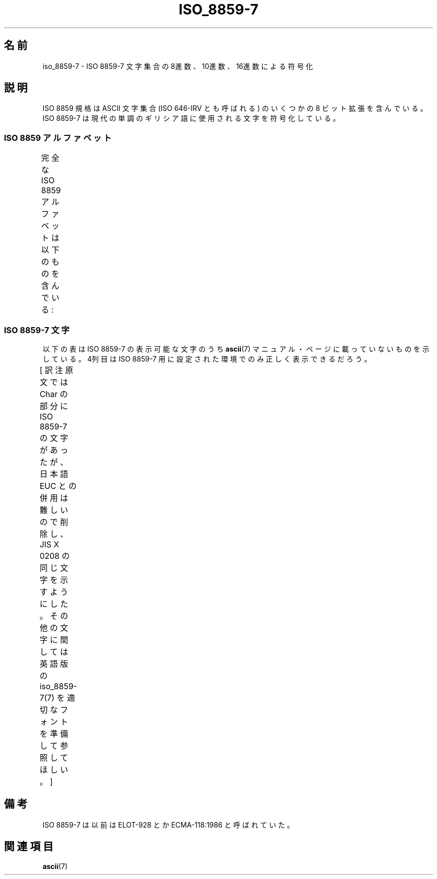 '\" t
.\" Copyright 1999      Dimitri Papadopoulos (dpo@club-internet.fr)
.\"
.\" This is free documentation; you can redistribute it and/or
.\" modify it under the terms of the GNU General Public License as
.\" published by the Free Software Foundation; either version 2 of
.\" the License, or (at your option) any later version.
.\"
.\" The GNU General Public License's references to "object code"
.\" and "executables" are to be interpreted as the output of any
.\" document formatting or typesetting system, including
.\" intermediate and printed output.
.\"
.\" This manual is distributed in the hope that it will be useful,
.\" but WITHOUT ANY WARRANTY; without even the implied warranty of
.\" MERCHANTABILITY or FITNESS FOR A PARTICULAR PURPOSE.  See the
.\" GNU General Public License for more details.
.\"
.\" You should have received a copy of the GNU General Public
.\" License along with this manual; if not, write to the Free
.\" Software Foundation, Inc., 59 Temple Place, Suite 330, Boston, MA 02111,
.\" USA.
.\"
.\" Japanese Version Copyright (c) 1999 HANATAKA Shinya
.\"         all rights reserved.
.\" Translated Thu Jan  6 01:46:08 JST 2000
.\"         by HANATAKA Shinya <hanataka@abyss.rim.or.jp>
.\" Updated Tue Sep  9 JST 2003 by Akihiro MOTOKI <amotoki@dd.iij4u.or.jp>
.\"
.TH ISO_8859-7 7 2008-10-30 "Linux" "Linux Programmer's Manual"
.nh
.SH 名前
iso_8859-7 \- ISO 8859-7 文字集合の 8進数、10進数、16進数による符号化
.SH 説明
ISO 8859 規格は ASCII 文字集合 (ISO 646-IRV とも呼ばれる) の
いくつかの 8 ビット拡張を含んでいる。ISO 8859-7 は現代の単調の
ギリシア語に使用される文字を符号化している。
.SS "ISO 8859 アルファベット"
完全な ISO 8859 アルファベットは以下のものを含んでいる:
.TS
l l.
ISO 8859-1	西ヨーロッパの言語 (Latin-1)
ISO 8859-2	中央・東ヨーロッパの言語 (Latin-2)
ISO 8859-3	東南ヨーロッパやその他の言語 (Latin-3)
ISO 8859-4	スカンジナビア/バルト語派の言語 (Latin-4)
ISO 8859-5	ラテン/キリル文字
ISO 8859-6	ラテン/アラビア文字
ISO 8859-7	ラテンギリシャ文字
ISO 8859-8	ラテン/ヘブライ語
ISO 8859-9	トルコ語修正を行なった Latin-1 (Latin-5)
ISO 8859-10	ラップ/ノルディック/エスキモーの言語 (Latin-6)
ISO 8859-11	ラテン/タイ語
ISO 8859-13	バルト諸国の言語 (Latin-7)
ISO 8859-14	ケルト語 (Latin-8)
ISO 8859-15	西ヨーロッパの言語 (Latin-9)
ISO 8859-16	ルーマニア語 (Latin-10)
.TE
.SS "ISO 8859-7 文字"

以下の表は ISO 8859-7 の表示可能な文字のうち
.BR ascii (7)
マニュアル・ページに載っていないものを示している。
4列目は ISO 8859-7 用に設定された環境でのみ正しく表示できるだろう。

[ 訳注  原文では Char の部分に ISO 8859-7 の文字があったが、
日本語 EUC との併用は難しいので削除し、JIS X 0208 の同じ文字を
示すようにした。その他の文字に関しては
英語版の iso_8859-7(7) を適切なフォントを準備して参照してほしい。 ]
.TS
l l l c lp-1.
Oct	Dec	Hex	Char	Description
_
240	160	A0		NO-BREAK SPACE
241	161	A1		LEFT SINGLE QUOTATION MARK
242	162	A2		RIGHT SINGLE QUOTATION MARK
243	163	A3	£	POUND SIGN
244	164	A4		EURO SIGN
245	165	A5		DRACHMA SIGN
246	166	A6		BROKEN BAR
247	167	A7	§	SECTION SIGN
250	168	A8	¨	DIAERESIS
251	169	A9		COPYRIGHT SIGN
252	170	AA		GREEK YPOGEGRAMMENI
253	171	AB	《	LEFT-POINTING DOUBLE ANGLE QUOTATION MARK
254	172	AC	¬	NOT SIGN
255	173	AD		SOFT HYPHEN
257	175	AF	—	HORIZONTAL BAR
260	176	B0	°	DEGREE SIGN
261	177	B1	±	PLUS-MINUS SIGN
262	178	B2		SUPERSCRIPT TWO
263	179	B3		SUPERSCRIPT THREE
264	180	B4		GREEK TONOS
265	181	B5		GREEK DIALYTIKA TONOS
266	182	B6		GREEK CAPITAL LETTER ALPHA WITH TONOS
267	183	B7	・	MIDDLE DOT
270	184	B8		GREEK CAPITAL LETTER EPSILON WITH TONOS
271	185	B9		GREEK CAPITAL LETTER ETA WITH TONOS
272	186	BA		GREEK CAPITAL LETTER IOTA WITH TONOS
273	187	BB	》	RIGHT-POINTING DOUBLE ANGLE QUOTATION MARK
274	188	BC		GREEK CAPITAL LETTER OMICRON WITH TONOS
275	189	BD		VULGAR FRACTION ONE HALF
276	190	BE		GREEK CAPITAL LETTER UPSILON WITH TONOS
277	191	BF		GREEK CAPITAL LETTER OMEGA WITH TONOS
300	192	C0		GREEK SMALL LETTER IOTA WITH DIALYTIKA AND TONOS
301	193	C1	Α	GREEK CAPITAL LETTER ALPHA
302	194	C2	Β	GREEK CAPITAL LETTER BETA
303	195	C3	Γ	GREEK CAPITAL LETTER GAMMA
304	196	C4	Δ	GREEK CAPITAL LETTER DELTA
305	197	C5	Ε	GREEK CAPITAL LETTER EPSILON
306	198	C6	Ζ	GREEK CAPITAL LETTER ZETA
307	199	C7	Η	GREEK CAPITAL LETTER ETA
310	200	C8	Θ	GREEK CAPITAL LETTER THETA
311	201	C9	Ι	GREEK CAPITAL LETTER IOTA
312	202	CA	Κ	GREEK CAPITAL LETTER KAPPA
313	203	CB	Λ	GREEK CAPITAL LETTER LAMBDA
314	204	CC	Μ	GREEK CAPITAL LETTER MU
315	205	CD	Ν	GREEK CAPITAL LETTER NU
316	206	CE	Ξ	GREEK CAPITAL LETTER XI
317	207	CF	Ο	GREEK CAPITAL LETTER OMICRON
320	208	D0	Π	GREEK CAPITAL LETTER PI
321	209	D1	Ρ	GREEK CAPITAL LETTER RHO
323	211	D3	Σ	GREEK CAPITAL LETTER SIGMA
324	212	D4	Τ	GREEK CAPITAL LETTER TAU
325	213	D5	Υ	GREEK CAPITAL LETTER UPSILON
326	214	D6	Φ	GREEK CAPITAL LETTER PHI
327	215	D7	Χ	GREEK CAPITAL LETTER CHI
330	216	D8	Ψ	GREEK CAPITAL LETTER PSI
331	217	D9	Ω	GREEK CAPITAL LETTER OMEGA
332	218	DA		GREEK CAPITAL LETTER IOTA WITH DIALYTIKA
333	219	DB		GREEK CAPITAL LETTER UPSILON WITH DIALYTIKA
334	220	DC		GREEK SMALL LETTER ALPHA WITH TONOS
335	221	DD		GREEK SMALL LETTER EPSILON WITH TONOS
336	222	DE		GREEK SMALL LETTER ETA WITH TONOS
337	223	DF		GREEK SMALL LETTER IOTA WITH TONOS
340	224	E0		GREEK SMALL LETTER UPSILON WITH DIALYTIKA AND TONOS
341	225	E1	α	GREEK SMALL LETTER ALPHA
342	226	E2	β	GREEK SMALL LETTER BETA
343	227	E3	γ	GREEK SMALL LETTER GAMMA
344	228	E4	δ	GREEK SMALL LETTER DELTA
345	229	E5	ε	GREEK SMALL LETTER EPSILON
346	230	E6	ζ	GREEK SMALL LETTER ZETA
347	231	E7	η	GREEK SMALL LETTER ETA
350	232	E8	θ	GREEK SMALL LETTER THETA
351	233	E9	ι	GREEK SMALL LETTER IOTA
352	234	EA	κ	GREEK SMALL LETTER KAPPA
353	235	EB	λ	GREEK SMALL LETTER LAMBDA
354	236	EC	μ	GREEK SMALL LETTER MU
355	237	ED	ν	GREEK SMALL LETTER NU
356	238	EE	ξ	GREEK SMALL LETTER XI
357	239	EF	ο	GREEK SMALL LETTER OMICRON
360	240	F0	π	GREEK SMALL LETTER PI
361	241	F1	ρ	GREEK SMALL LETTER RHO
362	242	F2		GREEK SMALL LETTER FINAL SIGMA
363	243	F3	σ	GREEK SMALL LETTER SIGMA
364	244	F4	τ	GREEK SMALL LETTER TAU
365	245	F5	υ	GREEK SMALL LETTER UPSILON
366	246	F6	φ	GREEK SMALL LETTER PHI
367	247	F7	χ	GREEK SMALL LETTER CHI
370	248	F8	ψ	GREEK SMALL LETTER PSI
371	249	F9	ω	GREEK SMALL LETTER OMEGA
372	250	FA		GREEK SMALL LETTER IOTA WITH DIALYTIKA
373	251	FB		GREEK SMALL LETTER UPSILON WITH DIALYTIKA
374	252	FC		GREEK SMALL LETTER OMICRON WITH TONOS
375	253	FD		GREEK SMALL LETTER UPSILON WITH TONOS
376	254	FE		GREEK SMALL LETTER OMEGA WITH TONOS
.TE
.SH 備考
ISO 8859-7 は以前は ELOT-928 とか ECMA-118:1986 と呼ばれていた。
.SH 関連項目
.BR ascii (7)
